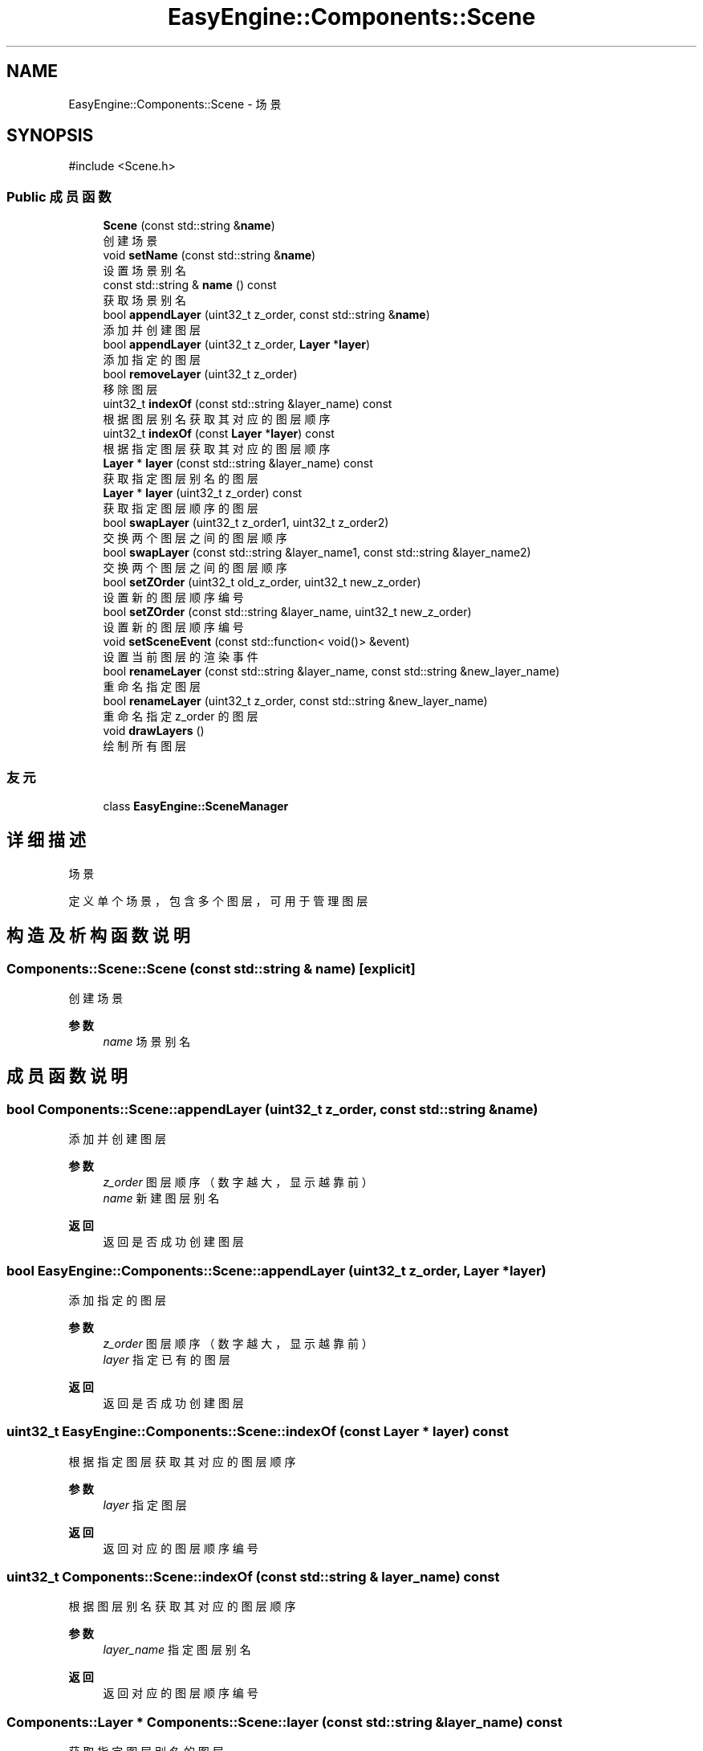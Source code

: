 .TH "EasyEngine::Components::Scene" 3 "Version 1.0.1-beta" "Easy Engine" \" -*- nroff -*-
.ad l
.nh
.SH NAME
EasyEngine::Components::Scene \- 场景  

.SH SYNOPSIS
.br
.PP
.PP
\fR#include <Scene\&.h>\fP
.SS "Public 成员函数"

.in +1c
.ti -1c
.RI "\fBScene\fP (const std::string &\fBname\fP)"
.br
.RI "创建场景 "
.ti -1c
.RI "void \fBsetName\fP (const std::string &\fBname\fP)"
.br
.RI "设置场景别名 "
.ti -1c
.RI "const std::string & \fBname\fP () const"
.br
.RI "获取场景别名 "
.ti -1c
.RI "bool \fBappendLayer\fP (uint32_t z_order, const std::string &\fBname\fP)"
.br
.RI "添加并创建图层 "
.ti -1c
.RI "bool \fBappendLayer\fP (uint32_t z_order, \fBLayer\fP *\fBlayer\fP)"
.br
.RI "添加指定的图层 "
.ti -1c
.RI "bool \fBremoveLayer\fP (uint32_t z_order)"
.br
.RI "移除图层 "
.ti -1c
.RI "uint32_t \fBindexOf\fP (const std::string &layer_name) const"
.br
.RI "根据图层别名获取其对应的图层顺序 "
.ti -1c
.RI "uint32_t \fBindexOf\fP (const \fBLayer\fP *\fBlayer\fP) const"
.br
.RI "根据指定图层获取其对应的图层顺序 "
.ti -1c
.RI "\fBLayer\fP * \fBlayer\fP (const std::string &layer_name) const"
.br
.RI "获取指定图层别名的图层 "
.ti -1c
.RI "\fBLayer\fP * \fBlayer\fP (uint32_t z_order) const"
.br
.RI "获取指定图层顺序的图层 "
.ti -1c
.RI "bool \fBswapLayer\fP (uint32_t z_order1, uint32_t z_order2)"
.br
.RI "交换两个图层之间的图层顺序 "
.ti -1c
.RI "bool \fBswapLayer\fP (const std::string &layer_name1, const std::string &layer_name2)"
.br
.RI "交换两个图层之间的图层顺序 "
.ti -1c
.RI "bool \fBsetZOrder\fP (uint32_t old_z_order, uint32_t new_z_order)"
.br
.RI "设置新的图层顺序编号 "
.ti -1c
.RI "bool \fBsetZOrder\fP (const std::string &layer_name, uint32_t new_z_order)"
.br
.RI "设置新的图层顺序编号 "
.ti -1c
.RI "void \fBsetSceneEvent\fP (const std::function< void()> &event)"
.br
.RI "设置当前图层的渲染事件 "
.ti -1c
.RI "bool \fBrenameLayer\fP (const std::string &layer_name, const std::string &new_layer_name)"
.br
.RI "重命名指定图层 "
.ti -1c
.RI "bool \fBrenameLayer\fP (uint32_t z_order, const std::string &new_layer_name)"
.br
.RI "重命名指定 \fRz_order\fP 的图层 "
.ti -1c
.RI "void \fBdrawLayers\fP ()"
.br
.RI "绘制所有图层 "
.in -1c
.SS "友元"

.in +1c
.ti -1c
.RI "class \fBEasyEngine::SceneManager\fP"
.br
.in -1c
.SH "详细描述"
.PP 
场景 

定义单个场景，包含多个图层，可用于管理图层 
.SH "构造及析构函数说明"
.PP 
.SS "Components::Scene::Scene (const std::string & name)\fR [explicit]\fP"

.PP
创建场景 
.PP
\fB参数\fP
.RS 4
\fIname\fP 场景别名 
.RE
.PP

.SH "成员函数说明"
.PP 
.SS "bool Components::Scene::appendLayer (uint32_t z_order, const std::string & name)"

.PP
添加并创建图层 
.PP
\fB参数\fP
.RS 4
\fIz_order\fP 图层顺序（数字越大，显示越靠前） 
.br
\fIname\fP 新建图层别名 
.RE
.PP
\fB返回\fP
.RS 4
返回是否成功创建图层 
.RE
.PP

.SS "bool EasyEngine::Components::Scene::appendLayer (uint32_t z_order, \fBLayer\fP * layer)"

.PP
添加指定的图层 
.PP
\fB参数\fP
.RS 4
\fIz_order\fP 图层顺序（数字越大，显示越靠前） 
.br
\fIlayer\fP 指定已有的图层 
.RE
.PP
\fB返回\fP
.RS 4
返回是否成功创建图层 
.RE
.PP

.SS "uint32_t EasyEngine::Components::Scene::indexOf (const \fBLayer\fP * layer) const"

.PP
根据指定图层获取其对应的图层顺序 
.PP
\fB参数\fP
.RS 4
\fIlayer\fP 指定图层 
.RE
.PP
\fB返回\fP
.RS 4
返回对应的图层顺序编号 
.RE
.PP

.SS "uint32_t Components::Scene::indexOf (const std::string & layer_name) const"

.PP
根据图层别名获取其对应的图层顺序 
.PP
\fB参数\fP
.RS 4
\fIlayer_name\fP 指定图层别名 
.RE
.PP
\fB返回\fP
.RS 4
返回对应的图层顺序编号 
.RE
.PP

.SS "\fBComponents::Layer\fP * Components::Scene::layer (const std::string & layer_name) const"

.PP
获取指定图层别名的图层 
.PP
\fB参数\fP
.RS 4
\fIlayer_name\fP 图层别名 
.RE
.PP
\fB返回\fP
.RS 4
返回对应的图层，若找不到，则为 \fRnullptr\fP。 
.RE
.PP

.SS "\fBComponents::Layer\fP * Components::Scene::layer (uint32_t z_order) const"

.PP
获取指定图层顺序的图层 
.PP
\fB参数\fP
.RS 4
\fIz_order\fP 图层顺序编号 
.RE
.PP
\fB返回\fP
.RS 4
返回对应的图层，若找不到，则为 \fRnullptr\fP。 
.RE
.PP

.SS "bool Components::Scene::removeLayer (uint32_t z_order)"

.PP
移除图层 
.PP
\fB参数\fP
.RS 4
\fIz_order\fP 指定图层顺序 
.RE
.PP
\fB返回\fP
.RS 4
返回是否成功移除图层 
.RE
.PP

.SS "bool Components::Scene::renameLayer (const std::string & layer_name, const std::string & new_layer_name)"

.PP
重命名指定图层 
.PP
\fB参数\fP
.RS 4
\fIlayer_name\fP 指定要修改的图层名 
.br
\fInew_layer_name\fP 新的图层名 
.RE
.PP
\fB返回\fP
.RS 4
是否成功重命名图层？若找不到指定的图层名，则发生错误！ 
.RE
.PP

.SS "bool Components::Scene::renameLayer (uint32_t z_order, const std::string & new_layer_name)"

.PP
重命名指定 \fRz_order\fP 的图层 
.PP
\fB参数\fP
.RS 4
\fIz_order\fP 指定图层渲染顺序 
.br
\fInew_layer_name\fP 新的图层名 
.RE
.PP
\fB返回\fP
.RS 4
是否成功重命名图层？若找不到指定的 \fRz_order\fP，则发生错误！ 
.RE
.PP

.SS "void Components::Scene::setName (const std::string & name)"

.PP
设置场景别名 
.PP
\fB参数\fP
.RS 4
\fIname\fP 新的场景别名 
.RE
.PP

.SS "void Components::Scene::setSceneEvent (const std::function< void()> & event)"

.PP
设置当前图层的渲染事件 
.PP
\fB参数\fP
.RS 4
\fIevent\fP 指定事件 
.RE
.PP

.SS "bool Components::Scene::setZOrder (const std::string & layer_name, uint32_t new_z_order)"

.PP
设置新的图层顺序编号 
.PP
\fB参数\fP
.RS 4
\fIlayer_name\fP 指定原先的图层别名 
.br
\fInew_z_order\fP 指向新的图层顺序编号 
.RE
.PP
\fB返回\fP
.RS 4
返回是否成功设置新的图层编号 
.RE
.PP

.SS "bool Components::Scene::setZOrder (uint32_t old_z_order, uint32_t new_z_order)"

.PP
设置新的图层顺序编号 
.PP
\fB参数\fP
.RS 4
\fIold_z_order\fP 指定原先的图层顺序编号 
.br
\fInew_z_order\fP 指向新的图层顺序编号 
.RE
.PP
\fB返回\fP
.RS 4
返回是否成功设置新的图层编号 
.RE
.PP

.SS "bool Components::Scene::swapLayer (const std::string & layer_name1, const std::string & layer_name2)"

.PP
交换两个图层之间的图层顺序 
.PP
\fB参数\fP
.RS 4
\fIlayer_name1\fP 指向第一个图层别名 
.br
\fIlayer_name2\fP 指向第二个图层别名 
.RE
.PP
\fB返回\fP
.RS 4
返回是否成功交换图层顺序 
.RE
.PP

.SS "bool Components::Scene::swapLayer (uint32_t z_order1, uint32_t z_order2)"

.PP
交换两个图层之间的图层顺序 
.PP
\fB参数\fP
.RS 4
\fIz_order1\fP 指向第一个图层顺序编号 
.br
\fIz_order2\fP 指向第二个图层顺序编号 
.RE
.PP
\fB返回\fP
.RS 4
返回是否成功交换图层顺序 
.RE
.PP


.SH "作者"
.PP 
由 Doyxgen 通过分析 Easy Engine 的 源代码自动生成\&.
